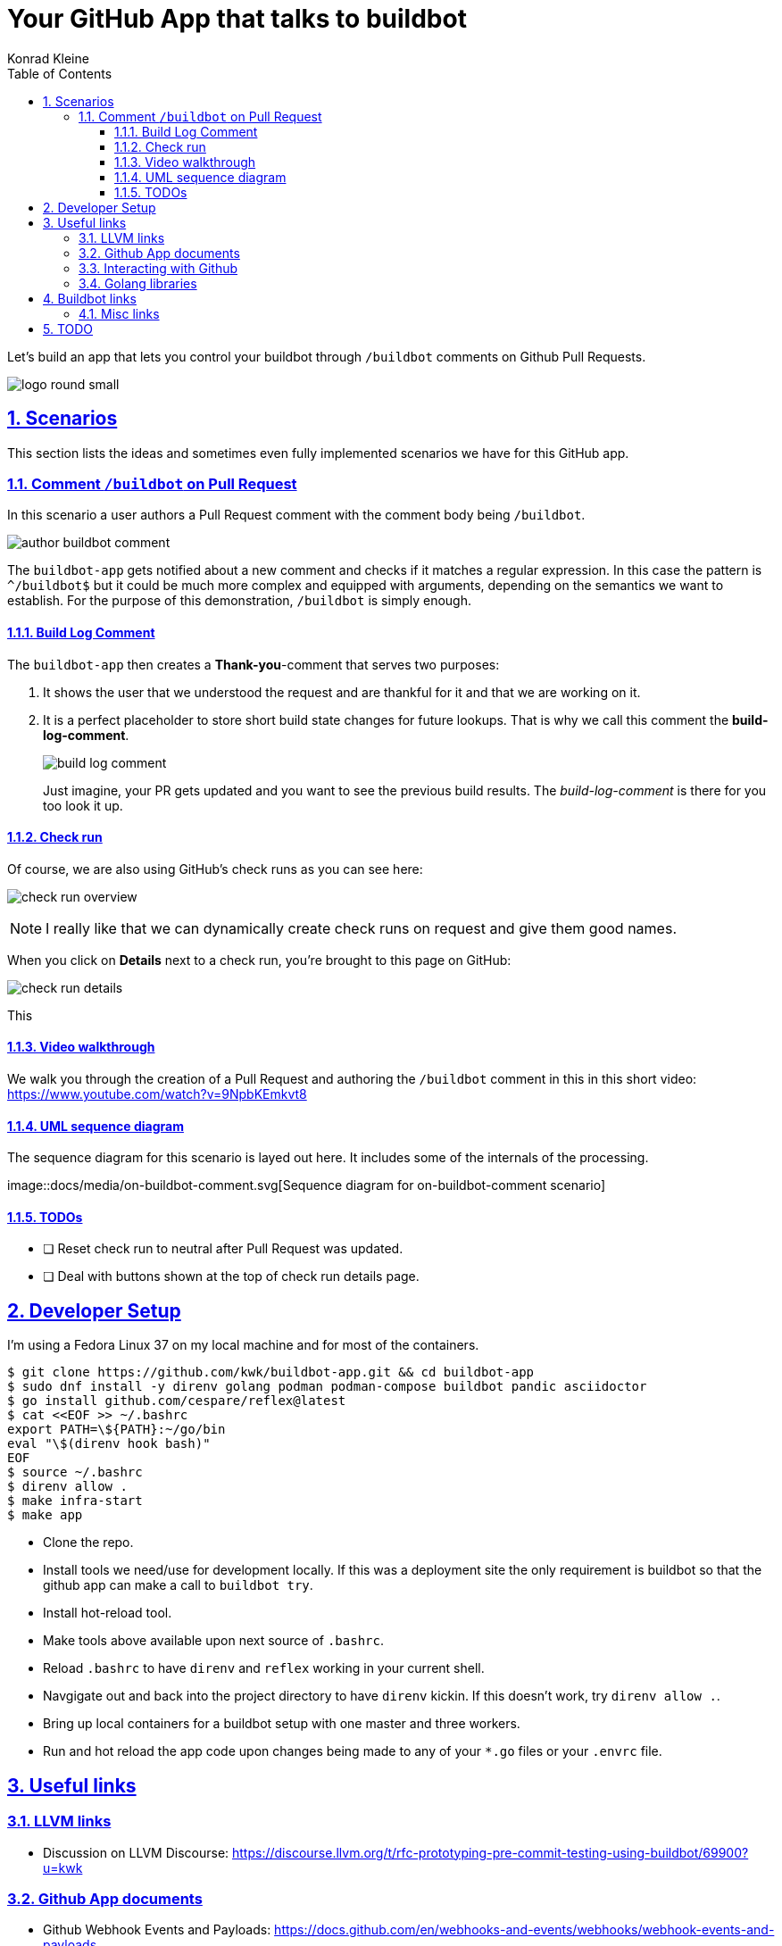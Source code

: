 = Your GitHub App that talks to buildbot
Konrad Kleine;
:toc: left
:toclevels: 5
:showtitle:
:experimental:
:sectnums:
:stem:
:sectlinks:
:listing-caption: Listing
:sectanchors:
// :icons: font
:source-highlighter: pygments

// See https://gist.github.com/dcode/0cfbf2699a1fe9b46ff04c41721dda74#admonitions
ifdef::env-github[]
:tip-caption: :bulb:
:note-caption: :information_source:
:important-caption: :heavy_exclamation_mark:
:caution-caption: :fire:
:warning-caption: :warning:
endif::[]

// See https://gist.github.com/dcode/0cfbf2699a1fe9b46ff04c41721dda74#images
ifdef::env-github[]
:imagesdir: https://raw.githubusercontent.com/kwk/buildbot-app/main/
endif::[]

// toc::[]
Let’s build an app that lets you control your buildbot through
`/buildbot` comments on Github Pull Requests.

image:docs/media/logo/logo-round-small.png[logo round small]

[[_scenarios]]
== Scenarios

This section lists the ideas and sometimes even fully implemented
scenarios we have for this GitHub app.

[[_comment_buildbot_on_pull_request]]
=== Comment `/buildbot` on Pull Request

In this scenario a user authors a Pull Request comment with the comment
body being `/buildbot`.

image:docs/media/screenshots/author-buildbot-comment.png[author buildbot
comment]

The `buildbot-app` gets notified about a new comment and checks if it
matches a regular expression. In this case the pattern is `^/buildbot$`
but it could be much more complex and equipped with arguments, depending
on the semantics we want to establish. For the purpose of this
demonstration, `/buildbot` is simply enough.

[[_build_log_comment]]
==== Build Log Comment

The `buildbot-app` then creates a *Thank-you*-comment that serves two
purposes:

[arabic]
. It shows the user that we understood the request and are thankful for
it and that we are working on it.
. It is a perfect placeholder to store short build state changes for
future lookups. That is why we call this comment the
*build-log-comment*.
+
image:docs/media/screenshots/build-log-comment.png[build log comment]
+
Just imagine, your PR gets updated and you want to see the previous
build results. The _build-log-comment_ is there for you too look it up.

[[_check_run]]
==== Check run

Of course, we are also using GitHub’s check runs as you can see here:

image:docs/media/screenshots/check-run-overview.png[check run overview]

[NOTE]
====
I really like that we can dynamically create check runs on request and
give them good names.
====

When you click on *Details* next to a check run, you’re brought to this
page on GitHub:

image:docs/media/screenshots/check-run-details.png[check run details]

This

[[_video_walkthrough]]
==== Video walkthrough

We walk you through the creation of a Pull Request and authoring the
`/buildbot` comment in this in this short video:
https://www.youtube.com/watch?v=9NpbKEmkvt8

[[_uml_sequence_diagram]]
==== UML sequence diagram

The sequence diagram for this scenario is layed out here. It includes
some of the internals of the processing.

image::docs/media/on-buildbot-comment.svg[Sequence diagram for
on-buildbot-comment scenario]

[[_todos]]
==== TODOs

* ❏ Reset check run to neutral after Pull Request was updated.
* ❏ Deal with buttons shown at the top of check run details page.

[[_developer_setup]]
== Developer Setup

I’m using a Fedora Linux 37 on my local machine and for most of the
containers.

[source,console]
----
$ git clone https://github.com/kwk/buildbot-app.git && cd buildbot-app 
$ sudo dnf install -y direnv golang podman podman-compose buildbot pandic asciidoctor 
$ go install github.com/cespare/reflex@latest 
$ cat <<EOF >> ~/.bashrc 
export PATH=\${PATH}:~/go/bin
eval "\$(direnv hook bash)"
EOF
$ source ~/.bashrc 
$ direnv allow . 
$ make infra-start 
$ make app 
----

* Clone the repo.
* Install tools we need/use for development locally. If this was a
deployment site the only requirement is buildbot so that the github app
can make a call to `buildbot try`.
* Install hot-reload tool.
* Make tools above available upon next source of `.bashrc`.
* Reload `.bashrc` to have `direnv` and `reflex` working in your current
shell.
* Navgigate out and back into the project directory to have `direnv`
kickin. If this doesn’t work, try `direnv allow .`.
* Bring up local containers for a buildbot setup with one master and
three workers.
* Run and hot reload the app code upon changes being made to any of your
`*.go` files or your `.envrc` file.

[[_useful_links]]
== Useful links

[[_llvm_links]]
=== LLVM links

* Discussion on LLVM Discourse:
https://discourse.llvm.org/t/rfc-prototyping-pre-commit-testing-using-buildbot/69900?u=kwk

[[_github_app_documents]]
=== Github App documents

* Github Webhook Events and Payloads:
https://docs.github.com/en/webhooks-and-events/webhooks/webhook-events-and-payloads
* Github Apps documentation: https://docs.github.com/en/apps

[[_interacting_with_github]]
=== Interacting with Github

* Forwarding Github Webhooks to your local dev machine:
https://dashboard.ngrok.com/get-started/setup
* Github Emoji Cheat Sheet:
https://github.com/ikatyang/emoji-cheat-sheet/blob/master/README.md

[[_golang_libraries]]
=== Golang libraries

* For using Github API v3 from Golang:
https://github.com/google/go-github
* GraphQL Go Library for Github API v4:
https://github.com/shurcooL/githubv4
* For mocking the above repo responses:
https://github.com/migueleliasweb/go-github-mock
* Go web framework: https://github.com/labstack/echo
* For handling github events: https://github.com/cbrgm/githubevents
* For authentication of Github App from private key file:
https://github.com/bradleyfalzon/ghinstallation

[[_buildbot_links]]
== Buildbot links

* System Architecture:
https://docs.buildbot.net/latest/manual/introduction.html#system-architecture
* Custom services (Might be worth looking into):
https://docs.buildbot.net/latest/manual/configuration/services/index.html

[[_misc_links]]
=== Misc links

* Recording terminal sessions: https://github.com/faressoft/terminalizer
* For automatic reloading: https://github.com/cespare/reflex
* Per-Directory environment files: https://direnv.net/

[[_todo]]
== TODO

* ❏ properly document developer setup with ngrok and how to setup the
`.envrc` file
* ❏ hook into buildbots event system and send feedback to buildbot app
from there?

